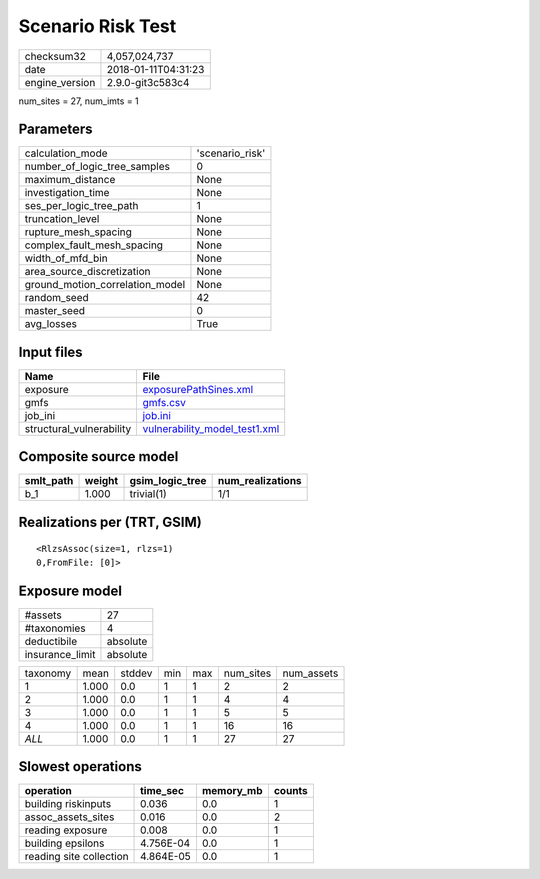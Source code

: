 Scenario Risk Test
==================

============== ===================
checksum32     4,057,024,737      
date           2018-01-11T04:31:23
engine_version 2.9.0-git3c583c4   
============== ===================

num_sites = 27, num_imts = 1

Parameters
----------
=============================== ===============
calculation_mode                'scenario_risk'
number_of_logic_tree_samples    0              
maximum_distance                None           
investigation_time              None           
ses_per_logic_tree_path         1              
truncation_level                None           
rupture_mesh_spacing            None           
complex_fault_mesh_spacing      None           
width_of_mfd_bin                None           
area_source_discretization      None           
ground_motion_correlation_model None           
random_seed                     42             
master_seed                     0              
avg_losses                      True           
=============================== ===============

Input files
-----------
======================== ================================================================
Name                     File                                                            
======================== ================================================================
exposure                 `exposurePathSines.xml <exposurePathSines.xml>`_                
gmfs                     `gmfs.csv <gmfs.csv>`_                                          
job_ini                  `job.ini <job.ini>`_                                            
structural_vulnerability `vulnerability_model_test1.xml <vulnerability_model_test1.xml>`_
======================== ================================================================

Composite source model
----------------------
========= ====== =============== ================
smlt_path weight gsim_logic_tree num_realizations
========= ====== =============== ================
b_1       1.000  trivial(1)      1/1             
========= ====== =============== ================

Realizations per (TRT, GSIM)
----------------------------

::

  <RlzsAssoc(size=1, rlzs=1)
  0,FromFile: [0]>

Exposure model
--------------
=============== ========
#assets         27      
#taxonomies     4       
deductibile     absolute
insurance_limit absolute
=============== ========

======== ===== ====== === === ========= ==========
taxonomy mean  stddev min max num_sites num_assets
1        1.000 0.0    1   1   2         2         
2        1.000 0.0    1   1   4         4         
3        1.000 0.0    1   1   5         5         
4        1.000 0.0    1   1   16        16        
*ALL*    1.000 0.0    1   1   27        27        
======== ===== ====== === === ========= ==========

Slowest operations
------------------
======================= ========= ========= ======
operation               time_sec  memory_mb counts
======================= ========= ========= ======
building riskinputs     0.036     0.0       1     
assoc_assets_sites      0.016     0.0       2     
reading exposure        0.008     0.0       1     
building epsilons       4.756E-04 0.0       1     
reading site collection 4.864E-05 0.0       1     
======================= ========= ========= ======
